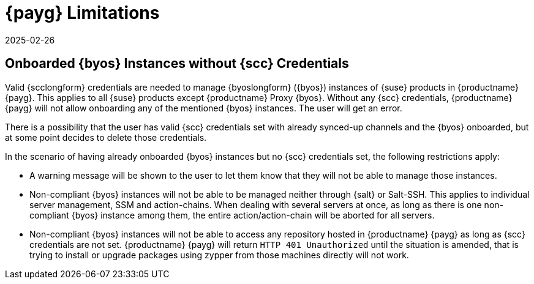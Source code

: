 = {payg} Limitations
:description: Understanding restrictions on managing BYOS instances in MLM PAYG requires valid SCC credentials for full functionality.
:revdate: 2025-02-26
:page-revdate: {revdate}
ifeval::[{uyuni-content} == true]

:noindex:
endif::[]

== Onboarded {byos} Instances without {scc} Credentials


Valid {scclongform} credentials are needed to manage {byoslongform} ({byos}) instances of {suse} products in {productname} {payg}. 
This applies to all {suse} products except {productname} Proxy {byos}. 
Without any {scc} credentials, {productname} {payg} will not allow onboarding any of the mentioned {byos} instances.
The user will get an error.

There is a possibility that the user has valid {scc} credentials set with already synced-up channels and the {byos} onboarded, but at some point decides to delete those credentials. 

In the scenario of having already onboarded {byos} instances but no {scc} credentials set, the following restrictions apply:

* A warning message will be shown to the user to let them know that they will not be able to manage those instances.
* Non-compliant {byos} instances will not be able to be managed neither through {salt} or Salt-SSH. 
  This applies to individual server management, SSM and action-chains. 
  When dealing with several servers at once, as long as there is one non-compliant {byos} instance among them, the entire action/action-chain will be aborted for all servers.
* Non-compliant {byos} instances will not be able to access any repository hosted in {productname} {payg} as long as {scc} credentials are not set. 
  {productname} {payg} will return ``HTTP 401 Unauthorized`` until the situation is amended, that is trying to install or upgrade packages using zypper from those machines directly will not work.